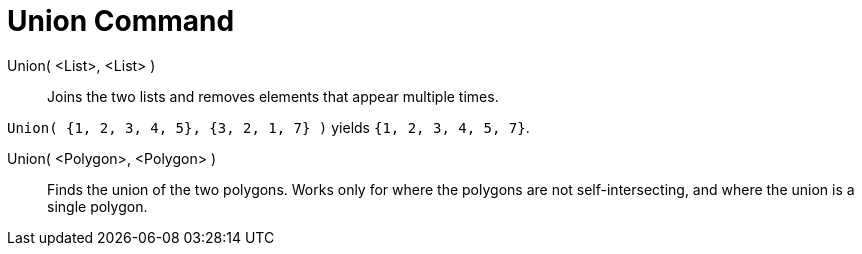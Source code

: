 = Union Command

Union( <List>, <List> )::
  Joins the two lists and removes elements that appear multiple times.

[EXAMPLE]
====

`Union( {1, 2, 3, 4, 5}, {3, 2, 1, 7} )` yields `{1, 2, 3, 4, 5, 7}`.

====

Union( <Polygon>, <Polygon> )::
  Finds the union of the two polygons. Works only for where the polygons are not self-intersecting, and where the union
  is a single polygon.
